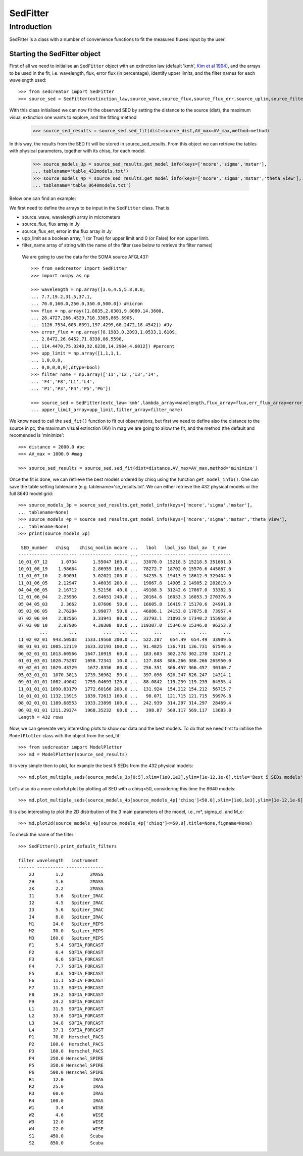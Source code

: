 ************
SedFitter
************

Introduction
------------

SedFitter is a class with a number of convenience functions to fit the measured fluxes input by the user.


Starting the SedFitter object
^^^^^^^^^^^^^^^^^^^^^^^^^^^^^

First of all we need to initialise an ``SedFitter`` object with an extinction law (default 'kmh', `Kim et al 1994 <https://ui.adsabs.harvard.edu/abs/1994ApJ...422..164K/abstract>`__), and the arrays to be used in the fit, i.e. wavelength, flux, error flux (in percentage), identify upper limits, and the filter names for each wavelength used::

    >>> from sedcreator import SedFitter
    >>> source_sed = SedFitter(extinction_law,source_wave,source_flux,source_flux_err,source_uplim,source_filter)

With this class initialised we can now fit the observed SED by setting the distance to the source (dist), the maximum visual extinction one wants to explore, and the fitting method

    >>> source_sed_results = source_sed.sed_fit(dist=source_dist,AV_max=AV_max,method=method)

In this way, the results from the SED fit will be stored in source_sed_results.
From this object we can retrieve the tables with physical parameters, together with its chisq, for each model.

    >>> source_models_3p = source_sed_results.get_model_info(keys=['mcore','sigma','mstar'],
    ... tablename='table_432models.txt')    
    >>> source_models_4p = source_sed_results.get_model_info(keys=['mcore','sigma','mstar','theta_view'],
    ... tablename='table_8640models.txt')

Below one can find an example:

We first need to define the arrays to be input in the ``SedFitter`` class. That is 

* source_wave, wavelength array in micrometers

* source_flux, flux array in Jy

* source_flux_err, error in the flux array in Jy

* upp_limit as a boolean array, 1 (or True) for upper limit and 0 (or False) for non upper limit.

* filter_name array of string with the name of the filter (see below to retrieve the filter names)

 We are going to use the data for the SOMA source AFGL437::


    >>> from sedcreator import SedFitter
    >>> import numpy as np

    >>> wavelength = np.array([3.6,4.5,5.8,8.0,
    ... 7.7,19.2,31.5,37.1,
    ... 70.0,160.0,250.0,350.0,500.0]) #micron
    >>> flux = np.array([1.8835,2.0301,9.8080,14.3600,
    ... 28.4727,266.4529,718.3385,865.5905,
    ... 1126.7534,603.8391,197.4299,68.2472,18.4542]) #Jy
    >>> error_flux = np.array([0.1983,0.2093,1.0533,1.6109,
    ... 2.8472,26.6452,71.8338,86.5590,
    ... 114.4470,75.3240,32.6238,14.2984,4.6012]) #percent
    >>> upp_limit = np.array([1,1,1,1,
    ... 1,0,0,0,
    ... 0,0,0,0,0],dtype=bool)
    >>> filter_name = np.array(['I1','I2','I3','I4',
    ... 'F4','F8','L1','L4',
    ... 'P1','P3','P4','P5','P6'])

    >>> source_sed = SedFitter(extc_law='kmh',lambda_array=wavelength,flux_array=flux,err_flux_array=error_flux,
    ... upper_limit_array=upp_limit,filter_array=filter_name)

We know need to call the ``sed_fit()`` function to fit out observations, but first we need to define also the distance to the source in pc, the maximum visual extinction (AV) in mag we are going to allow the fit, and the method (the default and recomended is 'minimize'::

    >>> distance = 2000.0 #pc
    >>> AV_max = 1000.0 #mag

    >>> source_sed_results = source_sed.sed_fit(dist=distance,AV_max=AV_max,method='minimize')

Once the fit is done, we can retrieve the best models ordered by chisq using the function ``get_model_info()``. One can save the table setting tablename (e.g. tablename='se_results.txt'. We can either retrieve the 432 physical models or the full 8640 model grid::

    >>> source_models_3p = source_sed_results.get_model_info(keys=['mcore','sigma','mstar'],
    ... tablename=None)
    >>> source_models_4p = source_sed_results.get_model_info(keys=['mcore','sigma','mstar','theta_view'],
    ... tablename=None)
    >>> print(source_models_3p)

     SED_number   chisq    chisq_nonlim mcore ...   lbol   lbol_iso lbol_av  t_now  
    ----------- ---------- ------------ ----- ... -------- -------- ------- --------
    10_01_07_12     1.0734      1.55047 160.0 ...  33070.0  15218.5 15218.5 351681.0
    10_01_08_19    1.98664      2.86959 160.0 ...  78272.7  18702.0 15570.6 445867.0
    11_01_07_10    2.09091      3.02021 200.0 ...  34235.3  19413.9 18612.9 329404.0
    11_01_06_05    2.12947      3.46039 200.0 ...  19867.8  14905.2 14905.2 282819.0
    04_04_06_05    2.16712      3.52156  40.0 ...  49108.3  31242.6 17867.0  33382.6
    12_01_06_04    2.23936      2.64651 240.0 ...  20164.6  16053.3 16053.3 270376.0
    05_04_05_03     2.3662      3.07606  50.0 ...  16605.8  16419.7 15170.6  24991.8
    05_03_06_05    2.76284      3.99077  50.0 ...  46086.1  24153.8 17875.8  73957.4
    07_02_06_04    2.82566      3.33941  80.0 ...  33793.1  21093.9 17340.2 155958.0
    07_03_08_10    2.97906      4.30308  80.0 ... 119307.0  15346.0 15346.0  96353.8
            ...        ...          ...   ... ...      ...      ...     ...      ...
    11_02_02_01  943.50503   1533.19568 200.0 ...  522.287   654.49  654.49  33909.6
    08_01_01_01 1005.12119   1633.32193 100.0 ...  91.4825  136.731 136.731  67546.6
    06_02_01_01 1013.60566   1647.10919  60.0 ...  183.603  302.278 302.278  32471.2
    01_01_03_01 1020.75287   1658.72341  10.0 ...  127.848  386.266 386.266 265950.0
    07_02_01_01 1029.43729    1672.8356  80.0 ...  256.351  366.457 366.457  30140.7
    05_03_01_01  1070.3813   1739.36962  50.0 ...  397.096  626.247 626.247  14314.1
    09_01_01_01 1082.49042   1759.04693 120.0 ...  88.0842  119.239 119.239  64535.4
    11_01_01_01 1090.83179   1772.60166 200.0 ...  131.924  154.212 154.212  56715.7
    10_01_01_01 1132.13915   1839.72613 160.0 ...   98.071  121.715 121.715  59976.8
    08_02_01_01 1189.68553   1933.23899 100.0 ...  242.939  314.297 314.297  28469.4
    06_03_01_01 1211.29374   1968.35232  60.0 ...   398.87  569.117 569.117  13683.8
    Length = 432 rows

Now, we can generate very interesting plots to show our data and the best models. To do that we need first to initilise the ``ModelPlotter`` class with the object from the sed_fit::

    >>> from sedcreator import ModelPlotter
    >>> md = ModelPlotter(source_sed_results)

It is very simple then to plot, for example the best 5 SEDs from the 432 physical models::

        >>> md.plot_multiple_seds(source_models_3p[0:5],xlim=[1e0,1e3],ylim=[1e-12,1e-6],title='Best 5 SEDs models',marker='rs',cmap='gray',colorbar=False,figname=None)


.. plot::
   :context: close-figs
   :format: doctest
   :include-source: False

    >>> from sedcreator import SedFitter,ModelPlotter
    >>> import numpy as np

    >>> wavelength = np.array([3.6,4.5,5.8,8.0,
    ... 7.7,19.2,31.5,37.1,
    ... 70.0,160.0,250.0,350.0,500.0]) #micron
    >>> flux = np.array([1.8835,2.0301,9.8080,14.3600,
    ... 28.4727,266.4529,718.3385,865.5905,
    ... 1126.7534,603.8391,197.4299,68.2472,18.4542]) #Jy
    >>> error_flux = np.array([0.1983,0.2093,1.0533,1.6109,
    ... 2.8472,26.6452,71.8338,86.5590,
    ... 114.4470,75.3240,32.6238,14.2984,4.6012]) #percent
    >>> upp_limit = np.array([1,1,1,1,
    ... 1,0,0,0,
    ... 0,0,0,0,0],dtype=bool)
    >>> filter_name = np.array(['I1','I2','I3','I4',
    ... 'F4','F8','L1','L4',
    ... 'P1','P3','P4','P5','P6'])

    >>> source_sed = SedFitter(extc_law='kmh',lambda_array=wavelength,flux_array=flux,err_flux_array=error_flux,
    ... upper_limit_array=upp_limit,filter_array=filter_name)

    >>> distance = 2000.0 #pc
    >>> AV_max = 1000.0 #mag

    >>> source_sed_results = source_sed.sed_fit(dist=distance,AV_max=AV_max,method='minimize')

    >>> source_models_3p = source_sed_results.get_model_info(keys=['mcore','sigma','mstar'],
    ... tablename=None)

    >>> md = ModelPlotter(source_sed_results)

    >>> md.plot_multiple_seds(source_models_3p[0:5],xlim=[1e0,1e3],ylim=[1e-12,1e-6],title='Best 5 SEDs models',marker='rs',cmap='gray',colorbar=False,figname=None)

Let's also do a more colorful plot by plotting all SED with a chisq<50, considering this time the 8640 models::

        >>> md.plot_multiple_seds(source_models_4p[source_models_4p['chisq']<50.0],xlim=[1e0,1e3],ylim=[1e-12,1e-6],title=r'SEDs with $\chi^2<50$',marker='ks',cmap='rainbow_r',colorbar=True,figname=None)

.. plot::
   :context: close-figs
   :format: doctest
   :include-source: False

    >>> from sedcreator import SedFitter,ModelPlotter
    >>> import numpy as np

    >>> wavelength = np.array([3.6,4.5,5.8,8.0,
    ... 7.7,19.2,31.5,37.1,
    ... 70.0,160.0,250.0,350.0,500.0]) #micron
    >>> flux = np.array([1.8835,2.0301,9.8080,14.3600,
    ... 28.4727,266.4529,718.3385,865.5905,
    ... 1126.7534,603.8391,197.4299,68.2472,18.4542]) #Jy
    >>> error_flux = np.array([0.1983,0.2093,1.0533,1.6109,
    ... 2.8472,26.6452,71.8338,86.5590,
    ... 114.4470,75.3240,32.6238,14.2984,4.6012]) #percent
    >>> upp_limit = np.array([1,1,1,1,
    ... 1,0,0,0,
    ... 0,0,0,0,0],dtype=bool)
    >>> filter_name = np.array(['I1','I2','I3','I4',
    ... 'F4','F8','L1','L4',
    ... 'P1','P3','P4','P5','P6'])

    >>> source_sed = SedFitter(extc_law='kmh',lambda_array=wavelength,flux_array=flux,err_flux_array=error_flux,
    ... upper_limit_array=upp_limit,filter_array=filter_name)

    >>> distance = 2000.0 #pc
    >>> AV_max = 1000.0 #mag

    >>> source_sed_results = source_sed.sed_fit(dist=distance,AV_max=AV_max,method='minimize')

    >>> md = ModelPlotter(source_sed_results)

    >>> source_models_4p = source_sed_results.get_model_info(keys=['mcore','sigma','mstar','theta_view'],
    ... tablename=None)

        >>> md.plot_multiple_seds(source_models_4p[source_models_4p['chisq']<50.0],xlim=[1e0,1e3],ylim=[1e-12,1e-6],title=r'SEDs with $\chi^2<50$',marker='ks',cmap='rainbow_r',colorbar=True,figname=None)

It is also interesting to plot the 2D distribution of the 3 main parameters of the model, i.e., m*, sigma_cl, and M_c::

    >>> md.plot2d(source_models_4p[source_models_4p['chisq']<=50.0],title=None,figname=None)

.. plot::
   :context: close-figs
   :format: doctest
   :include-source: False

    >>> from sedcreator import SedFitter,ModelPlotter
    >>> import numpy as np

    >>> wavelength = np.array([3.6,4.5,5.8,8.0,
    ... 7.7,19.2,31.5,37.1,
    ... 70.0,160.0,250.0,350.0,500.0]) #micron
    >>> flux = np.array([1.8835,2.0301,9.8080,14.3600,
    ... 28.4727,266.4529,718.3385,865.5905,
    ... 1126.7534,603.8391,197.4299,68.2472,18.4542]) #Jy
    >>> error_flux = np.array([0.1983,0.2093,1.0533,1.6109,
    ... 2.8472,26.6452,71.8338,86.5590,
    ... 114.4470,75.3240,32.6238,14.2984,4.6012]) #percent
    >>> upp_limit = np.array([1,1,1,1,
    ... 1,0,0,0,
    ... 0,0,0,0,0],dtype=bool)
    >>> filter_name = np.array(['I1','I2','I3','I4',
    ... 'F4','F8','L1','L4',
    ... 'P1','P3','P4','P5','P6'])

    >>> source_sed = SedFitter(extc_law='kmh',lambda_array=wavelength,flux_array=flux,err_flux_array=error_flux,
    ... upper_limit_array=upp_limit,filter_array=filter_name)

    >>> distance = 2000.0 #pc
    >>> AV_max = 1000.0 #mag

    >>> source_sed_results = source_sed.sed_fit(dist=distance,AV_max=AV_max,method='minimize')

    >>> source_models_4p = source_sed_results.get_model_info(keys=['mcore','sigma','mstar','theta_view'],
    ... tablename=None)

    >>> md = ModelPlotter(source_sed_results)

    >>> md.plot2d(source_models_4p[source_models_4p['chisq']<=50.0],title=None,figname=None)

To check the name of the filter::

    >>> SedFitter().print_default_filters

    filter wavelength   instrument  
    ------ ---------- --------------
        2J        1.2          2MASS
        2H        1.6          2MASS
        2K        2.2          2MASS
        I1        3.6   Spitzer_IRAC
        I2        4.5   Spitzer_IRAC
        I3        5.6   Spitzer_IRAC
        I4        8.0   Spitzer_IRAC
        M1       24.0   Spitzer_MIPS
        M2       70.0   Spitzer_MIPS
        M3      160.0   Spitzer_MIPS
        F1        5.4  SOFIA_FORCAST
        F2        6.4  SOFIA_FORCAST
        F3        6.6  SOFIA_FORCAST
        F4        7.7  SOFIA_FORCAST
        F5        8.6  SOFIA_FORCAST
        F6       11.1  SOFIA_FORCAST
        F7       11.3  SOFIA_FORCAST
        F8       19.2  SOFIA_FORCAST
        F9       24.2  SOFIA_FORCAST
        L1       31.5  SOFIA_FORCAST
        L2       33.6  SOFIA_FORCAST
        L3       34.8  SOFIA_FORCAST
        L4       37.1  SOFIA_FORCAST
        P1       70.0  Herschel_PACS
        P2      100.0  Herschel_PACS
        P3      160.0  Herschel_PACS
        P4      250.0 Herschel_SPIRE
        P5      350.0 Herschel_SPIRE
        P6      500.0 Herschel_SPIRE
        R1       12.0           IRAS
        R2       25.0           IRAS
        R3       60.0           IRAS
        R4      100.0           IRAS
        W1        3.4           WISE
        W2        4.6           WISE
        W3       12.0           WISE
        W4       22.0           WISE
        S1      450.0          Scuba
        S2      850.0          Scuba
